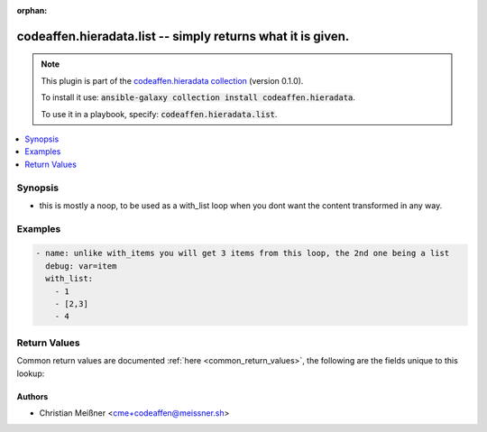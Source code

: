 .. Document meta

:orphan:

.. |antsibull-internal-nbsp| unicode:: 0xA0
    :trim:

.. role:: ansible-attribute-support-label
.. role:: ansible-attribute-support-property
.. role:: ansible-attribute-support-full
.. role:: ansible-attribute-support-partial
.. role:: ansible-attribute-support-none
.. role:: ansible-attribute-support-na

.. Anchors

.. _ansible_collections.codeaffen.hieradata.list_lookup:

.. Anchors: short name for ansible.builtin

.. Anchors: aliases



.. Title

codeaffen.hieradata.list -- simply returns what it is given.
++++++++++++++++++++++++++++++++++++++++++++++++++++++++++++

.. Collection note

.. note::
    This plugin is part of the `codeaffen.hieradata collection <https://galaxy.ansible.com/codeaffen/hieradata>`_ (version 0.1.0).

    To install it use: :code:`ansible-galaxy collection install codeaffen.hieradata`.

    To use it in a playbook, specify: :code:`codeaffen.hieradata.list`.

.. version_added

.. versionadded:: 0.0.2 of codeaffen.hieradata

.. contents::
   :local:
   :depth: 1

.. Deprecated


Synopsis
--------

.. Description

- this is mostly a noop, to be used as a with_list loop when you dont want the content transformed in any way.


.. Aliases


.. Requirements


.. Options


.. Attributes


.. Notes


.. Seealso


.. Examples

Examples
--------

.. code-block:: yaml+jinja

    
    - name: unlike with_items you will get 3 items from this loop, the 2nd one being a list
      debug: var=item
      with_list:
        - 1
        - [2,3]
        - 4




.. Facts


.. Return values

Return Values
-------------
Common return values are documented :ref:`here <common_return_values>`, the following are the fields unique to this lookup:

.. raw:: html

    <table border=0 cellpadding=0 class="documentation-table">
        <tr>
            <th colspan="1">Key</th>
            <th>Returned</th>
            <th width="100%">Description</th>
        </tr>
                    <tr>
                                <td colspan="1">
                    <div class="ansibleOptionAnchor" id="return-_list"></div>
                    <b>_list</b>
                    <a class="ansibleOptionLink" href="#return-_list" title="Permalink to this return value"></a>
                    <div style="font-size: small">
                      <span style="color: purple">list</span>
                       / <span style="color: purple">elements=any</span>                    </div>
                                    </td>
                <td>success</td>
                <td>
                                            <div>basically the same as you fed in</div>
                                        <br/>
                                    </td>
            </tr>
                        </table>
    <br/><br/>

..  Status (Presently only deprecated)


.. Authors

Authors
~~~~~~~

- Christian Meißner <cme+codeaffen@meissner.sh>



.. Parsing errors

